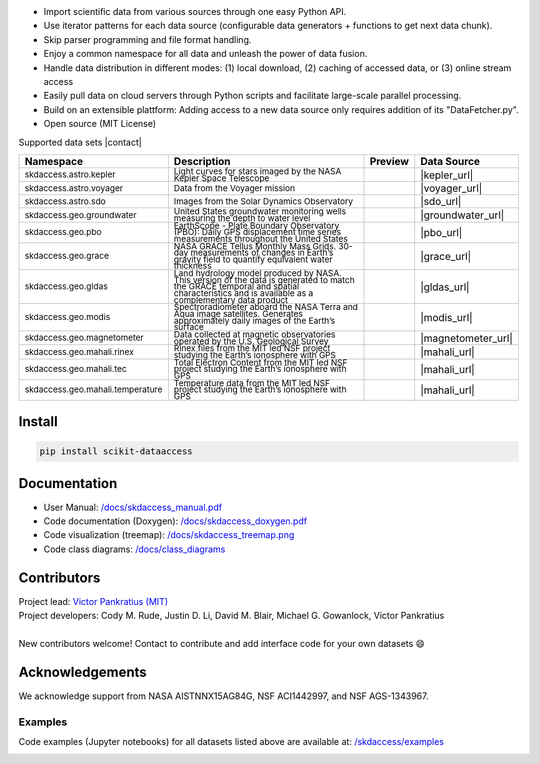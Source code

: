 .. image:: https://github.com/MITHaystack/scikit-dataaccess/raw/master/skdaccess/docs/images/skdaccess_logo360x100.png
   :alt: Scikit Data Access

-  Import scientific data from various sources through one easy Python
   API.
-  Use iterator patterns for each data source (configurable data
   generators + functions to get next data chunk).
-  Skip parser programming and file format handling.
-  Enjoy a common namespace for all data and unleash the power of data
   fusion.
-  Handle data distribution in different modes: (1) local download, (2)
   caching of accessed data, or (3) online stream access
-  Easily pull data on cloud servers through Python scripts and
   facilitate large-scale parallel processing.
-  Build on an extensible plattform: Adding access to a new data source
   only requires addition of its "DataFetcher.py".
-  Open source (MIT License)

.. image:: https://github.com/MITHaystack/scikit-dataaccess/raw/master/skdaccess/docs/images/skdaccess_overviewdiag.png
	   :alt: Scikit Data Access Overview
	   :width: 810


Supported data sets |contact|

.. |contact| raw:: html

	<sub> (For updates, follow <a href=https://twitter.com/scikit_data> https://twitter.com/scikit_data </a>
	and <a href=https://twitter.com/mithaystack> https://twitter.com/mithaystack </a>)</sub>


.. csv-table::
   :header: "Namespace", "Description", "Preview", "Data Source"

        :sup:`skdaccess.astro.kepler`          , |nasa_logo|  	       |kepler_desc|            , |kepler_preview|            , |kepler_url|
        :sup:`skdaccess.astro.voyager`         , |nasa_logo|  	       |voyager_desc|           , |voyager_preview|           , |voyager_url|
        :sup:`skdaccess.astro.sdo`             , |nasa_logo|  	       |sdo_desc|               , |sdo_preview|               , |sdo_url|
        :sup:`skdaccess.geo.groundwater`       , |usgs_logo|	       |groundwater_desc|       , |groundwater_preview|	      , |groundwater_url|
        :sup:`skdaccess.geo.pbo`               , |unavaco_logo|	       |pbo_desc|               , |pbo_preview|		      , |pbo_url|
        :sup:`skdaccess.geo.grace`             , |nasa_logo|	       |grace_desc|             , |grace_preview|	      , |grace_url|
        :sup:`skdaccess.geo.gldas`             , |nasa_logo|	       |gldas_desc|             , |gldas_preview|	      , |gldas_url|
        :sup:`skdaccess.geo.modis`             , |nasa_logo|	       |modis_desc|             , |modis_preview|	      , |modis_url|
        :sup:`skdaccess.geo.magnetometer`      , |usgs_logo|	       |magnetometer_desc|      , |magnetometer_preview|      , |magnetometer_url|
        :sup:`skdaccess.geo.mahali.rinex`      , |mit_logo| |nsf_logo| |mahali_rinex_desc|      , |mahali_rinex_preview|      , |mahali_url|
        :sup:`skdaccess.geo.mahali.tec`        , |mit_logo| |nsf_logo| |mahali_tec_desc|        , |mahali_tec_preview|	      , |mahali_url|
        :sup:`skdaccess.geo.mahali.temperature`, |mit_logo| |nsf_logo| |mahali_temperature_desc|, |mahali_temperature_preview|, |mahali_url|


.. Logos
.. |nasa_logo| image:: https://github.com/MITHaystack/scikit-dataaccess/raw/master/skdaccess/docs/images/icon_datasource_logo_nasa.png
.. |usgs_logo| image:: https://github.com/MITHaystack/scikit-dataaccess/raw/master/skdaccess/docs/images/icon_datasource_logo_usgs.png
.. |unavaco_logo| image:: https://github.com/MITHaystack/scikit-dataaccess/raw/master/skdaccess/docs/images/icon_datasource_logo_unavco.png
.. |mit_logo| image:: https://github.com/MITHaystack/scikit-dataaccess/raw/master/skdaccess/docs/images/icon_datasource_logo_mit.png
.. |nsf_logo| image:: https://github.com/MITHaystack/scikit-dataaccess/raw/master/skdaccess/docs/images/icon_datasource_logo_nsf.png

.. Preview images
.. |kepler_preview| image:: https://github.com/MITHaystack/scikit-dataaccess/raw/master/skdaccess/docs/images/icon_skdaccess.astro.kepler.png
.. |voyager_preview| image:: https://github.com/MITHaystack/scikit-dataaccess/raw/master/skdaccess/docs/images/icon_skdaccess.astro.voyager.png
.. |sdo_preview| image:: https://github.com/MITHaystack/scikit-dataaccess/raw/master/skdaccess/docs/images/icon_skdaccess.solar.sdo.png
.. |groundwater_preview| image:: https://github.com/MITHaystack/scikit-dataaccess/raw/master/skdaccess/docs/images/icon_skdaccess.geo.groundwater.png
.. |pbo_preview| image:: https://github.com/MITHaystack/scikit-dataaccess/raw/master/skdaccess/docs/images/icon_skdaccess.geo.pbo.png
.. |grace_preview| image:: https://github.com/MITHaystack/scikit-dataaccess/raw/master/skdaccess/docs/images/icon_skdaccess.geo.grace.png
.. |gldas_preview| image:: https://github.com/MITHaystack/scikit-dataaccess/raw/master/skdaccess/docs/images/icon_skdaccess.geo.gldas.png
.. |modis_preview| image:: https://github.com/MITHaystack/scikit-dataaccess/raw/master/skdaccess/docs/images/icon_skdaccess.geo.modis.png
.. |magnetometer_preview| image:: https://github.com/MITHaystack/scikit-dataaccess/raw/master/skdaccess/docs/images/icon_skdaccess.geo.magnetometer.png
.. |mahali_rinex_preview| image:: https://github.com/MITHaystack/scikit-dataaccess/raw/master/skdaccess/docs/images/icon_skdaccess.geo.mahali.rinex.png
.. |mahali_tec_preview| image:: https://github.com/MITHaystack/scikit-dataaccess/raw/master/skdaccess/docs/images/icon_skdaccess.geo.mahali.tec.png
.. |mahali_temperature_preview| image:: https://github.com/MITHaystack/scikit-dataaccess/raw/master/skdaccess/docs/images/icon_skdaccess.geo.mahali.temperature.png

.. URLS
.. |kepler_url| raw:: html

	<sup> <a href=https://keplerscience.arc.nasa.gov> https://keplerscience.arc.nasa.gov </a> </sup>

.. |voyager_url| raw:: html

	<sup> <a href=https://spdf.gsfc.nasa.gov/> https://spdf.gsfc.nasa.gov/ </a> </sup>

.. |sdo_url| raw:: html

	<sup> <a href=https://sdo.gsfc.nasa.gov/> https://sdo.gsfc.nasa.gov/ </a></sup>

.. |groundwater_url| raw:: html

	<sup> <a href=https://waterservices.usgs.gov> https://waterservices.usgs.gov </a> </sup>

.. |pbo_url| raw:: html

	<sup> <a href=http://www.unavco.org/projects/major-projects/pbo/pbo.html>
	http://www.unavco.org/projects/major-projects/pbo/pbo.html </a> </sup>

.. |grace_url| raw:: html

	<sup> <a href=https://grace.jpl.nasa.gov/data/get-data/monthly-mass-grids-land>
	https://grace.jpl.nasa.gov/data/get-data/monthly-mass-grids-land  </a> </sup>

.. |gldas_url| raw:: html

	<sup> <a href=https://grace.jpl.nasa.gov/data/get-data/land-water-content>
	https://grace.jpl.nasa.gov/data/get-data/land-water-content </a> </sup>

.. |modis_url| raw:: html

	<sup> <a href=https://modis.gsfc.nasa.gov> https://modis.gsfc.nasa.gov </a> </sup>

.. |magnetometer_url| raw:: html

	<sup> <a href=https://geomag.usgs.gov> https://geomag.usgs.gov </a> </sup>

.. |mahali_url| raw:: html

	<sup> <a href=http://mahali.mit.edu> http://mahali.mit.edu </a> </sup>


.. Descriptions
.. |kepler_desc| replace::

		 :sub:`Light curves for stars imaged by the NASA Kepler Space Telescope`

.. |voyager_desc| replace::

		 :sub:`Data from the Voyager mission`

.. |sdo_desc| replace::

		 :sub:`Images from the Solar Dynamics Observatory`

.. |groundwater_desc| replace::

		      :sub:`United States groundwater monitoring wells measuring the depth to water level`

.. |pbo_desc| replace::

	      :sub:`EarthScope - Plate Boundary Observatory (PBO): Daily GPS displacement time series measurements throughout the United States`

.. |grace_desc| replace::

		:sub:`NASA GRACE Tellus Monthly Mass Grids. 30-day measurements of changes in Earth’s gravity field to quantify equivalent water thickness`

.. |gldas_desc| replace::

		:sub:`Land hydrology model produced by NASA. This version of the data is generated to match the GRACE temporal and spatial characteristics and is available as a complementary data product`

.. |modis_desc| replace::

		:sub:`Spectroradiometer aboard the NASA Terra and Aqua image satellites. Generates approximately daily images of the Earth’s surface`

.. |magnetometer_desc| replace::

		      :sub:`Data collected at magnetic observatories operated by the U.S. Geological Survey`

.. |mahali_rinex_desc| replace::

		       :sub:`Rinex files from the MIT led NSF project studying the Earth’s ionosphere with GPS`

.. |mahali_tec_desc| replace::

		     :sub:`Total Electron Content from the MIT led NSF project studying the Earth’s ionosphere with GPS`

.. |mahali_temperature_desc| replace::

			     :sub:`Temperature data from the MIT led NSF project studying the Earth’s ionosphere with GPS`

Install
~~~~~~~

.. code:: python

    pip install scikit-dataaccess


Documentation
~~~~~~~~~~~~~


- User Manual: `/docs/skdaccess_manual.pdf`_
- Code documentation (Doxygen): `/docs/skdaccess_doxygen.pdf`_
- Code visualization (treemap): `/docs/skdaccess_treemap.png`_
- Code class diagrams: `/docs/class_diagrams`_

.. _/docs/skdaccess_manual.pdf: https://github.com/MITHaystack/scikit-dataaccess/blob/master/skdaccess/docs/skdaccess_manual.pdf
.. _/docs/skdaccess_doxygen.pdf: https://github.com/MITHaystack/scikit-dataaccess/blob/master/skdaccess/docs/skdaccess_doxygen.pdf
.. _/docs/skdaccess_treemap.png: https://github.com/MITHaystack/scikit-dataaccess/blob/master/skdaccess/docs/skdaccess_treemap.png
.. _/docs/class_diagrams: https://github.com/MITHaystack/scikit-dataaccess/tree/master/skdaccess/docs/class_diagrams


Contributors
~~~~~~~~~~~~

| Project lead: `Victor Pankratius (MIT) <http://www.victorpankratius.com>`_ 
| Project developers: Cody M. Rude, Justin D. Li, David M. Blair, Michael G. Gowanlock, Victor Pankratius
|
| New contributors welcome! Contact |skdaccess_contact| to contribute and add interface code for your own datasets |smiley|

.. |smiley| unicode:: 0x1F604

.. |skdaccess_contact| image:: https://github.com/MITHaystack/scikit-dataaccess/raw/master/skdaccess/docs/images/skdaccess_cont.png

Acknowledgements
~~~~~~~~~~~~~~~~

We acknowledge support from NASA AISTNNX15AG84G, NSF ACI1442997, and NSF
AGS-1343967.

Examples
--------

Code examples (Jupyter notebooks) for all datasets listed above are available at:
`/skdaccess/examples <https://github.com/MITHaystack/scikit-dataaccess/tree/master/skdaccess/examples>`__

.. image:: https://github.com/MITHaystack/scikit-dataaccess/raw/master/skdaccess/docs/images/skdaccess-quickexamples-combined.png
           :alt: Scikit Data Access Overview
	   :width: 810		 
